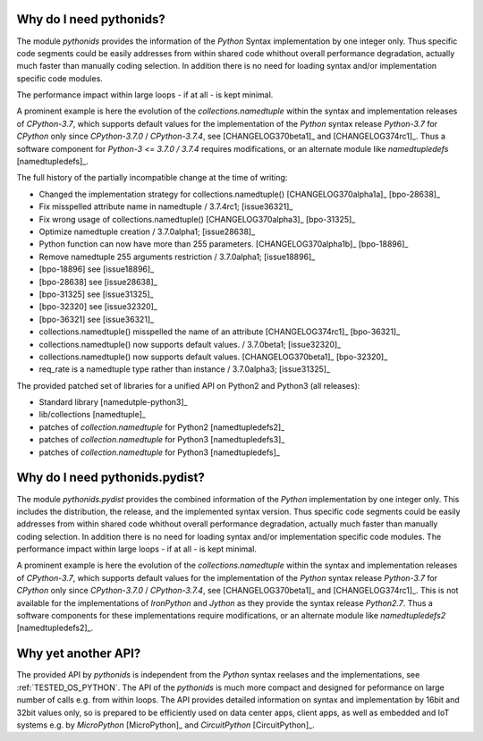 
.. _FAQ_BASIC:


Why do I need pythonids?
------------------------
The module *pythonids* provides the information of the *Python* Syntax implementation
by one integer only.
Thus specific code segments could be easily addresses from within shared code whithout 
overall performance degradation, actually much faster than manually coding selection.
In addition there is no need for loading syntax and/or implementation specific code modules.

The performance impact within large loops - if at all - is kept minimal.

A prominent example is here the evolution of the *collections.namedtuple* within the 
syntax and implementation releases of *CPython-3.7*, which 
supports default values for the implementation of the *Python* syntax release *Python-3.7*
for *CPython* only since *CPython-3.7.0* / *CPython-3.7.4*, see [CHANGELOG370beta1]_ and [CHANGELOG374rc1]_. 
Thus a software component for *Python-3 <= 3.7.0 / 3.7.4* requires modifications, or an alternate module
like *namedtupledefs* [namedtupledefs]_.

The full history of the partially incompatible change at the time of writing:

* Changed the implementation strategy for collections.namedtuple() [CHANGELOG370alpha1a]_ [bpo-28638]_
* Fix misspelled attribute name in namedtuple / 3.7.4rc1; [issue36321]_ 
* Fix wrong usage of collections.namedtuple() [CHANGELOG370alpha3]_ [bpo-31325]_ 
* Optimize namedtuple creation / 3.7.0alpha1; [issue28638]_
* Python function can now have more than 255 parameters. [CHANGELOG370alpha1b]_ [bpo-18896]_ 
* Remove namedtuple 255 arguments restriction / 3.7.0alpha1; [issue18896]_
* [bpo-18896] see [issue18896]_ 
* [bpo-28638] see [issue28638]_ 
* [bpo-31325] see [issue31325]_ 
* [bpo-32320] see [issue32320]_ 
* [bpo-36321] see [issue36321]_ 
* collections.namedtuple() misspelled the name of an attribute [CHANGELOG374rc1]_ [bpo-36321]_ 
* collections.namedtuple() now supports default values. / 3.7.0beta1; [issue32320]_ 
* collections.namedtuple() now supports default values. [CHANGELOG370beta1]_ [bpo-32320]_ 
* req_rate is a namedtuple type rather than instance / 3.7.0alpha3; [issue31325]_

The provided patched set of libraries for a unified API on Python2 and Python3 (all releases):

* Standard library [namedutple-python3]_
* lib/collections [namedtuple]_
* patches of *collection.namedtuple* for Python2 [namedtupledefs2]_
* patches of *collection.namedtuple* for Python3 [namedtupledefs3]_
* patches of *collection.namedtuple* for Python3 [namedtupledefs]_



Why do I need pythonids.pydist?
-------------------------------

The module *pythonids.pydist* provides the combined information of the *Python* implementation
by one integer only.
This includes the distribution, the release, and the implemented syntax version.
Thus specific code segments could be easily addresses from within shared code whithout 
overall performance degradation, actually much faster than manually coding selection.
In addition there is no need for loading syntax and/or implementation specific code modules.
The performance impact within large loops - if at all - is kept minimal.

A prominent example is here the evolution of the *collections.namedtuple* within the 
syntax and implementation releases of *CPython-3.7*, which 
supports default values for the implementation of the *Python* syntax release *Python-3.7*
for *CPython* only since *CPython-3.7.0* / *CPython-3.7.4*, see [CHANGELOG370beta1]_ and [CHANGELOG374rc1]_. 
This is not available for the implementations of *IronPython* and *Jython* as they 
provide the syntax release *Python2.7*.
Thus a software components for these implementations require modifications, or an alternate module
like *namedtupledefs2* [namedtupledefs2]_.

Why yet another API?
--------------------
The provided API by *pythonids* is independent from the *Python* syntax reelases and the 
implementations, see :ref:`TESTED_OS_PYTHON`.
The API of the  *pythonids* is much more compact and designed for peformance on large number of calls e.g. 
from within loops.
The API provides detailed information on syntax and implementation by 16bit and 32bit values only, so is prepared
to be efficiently used on data center apps, client apps, as well as embedded and IoT systems 
e.g. by *MicroPython* [MicroPython]_ and *CircuitPython* [CircuitPython]_. 

